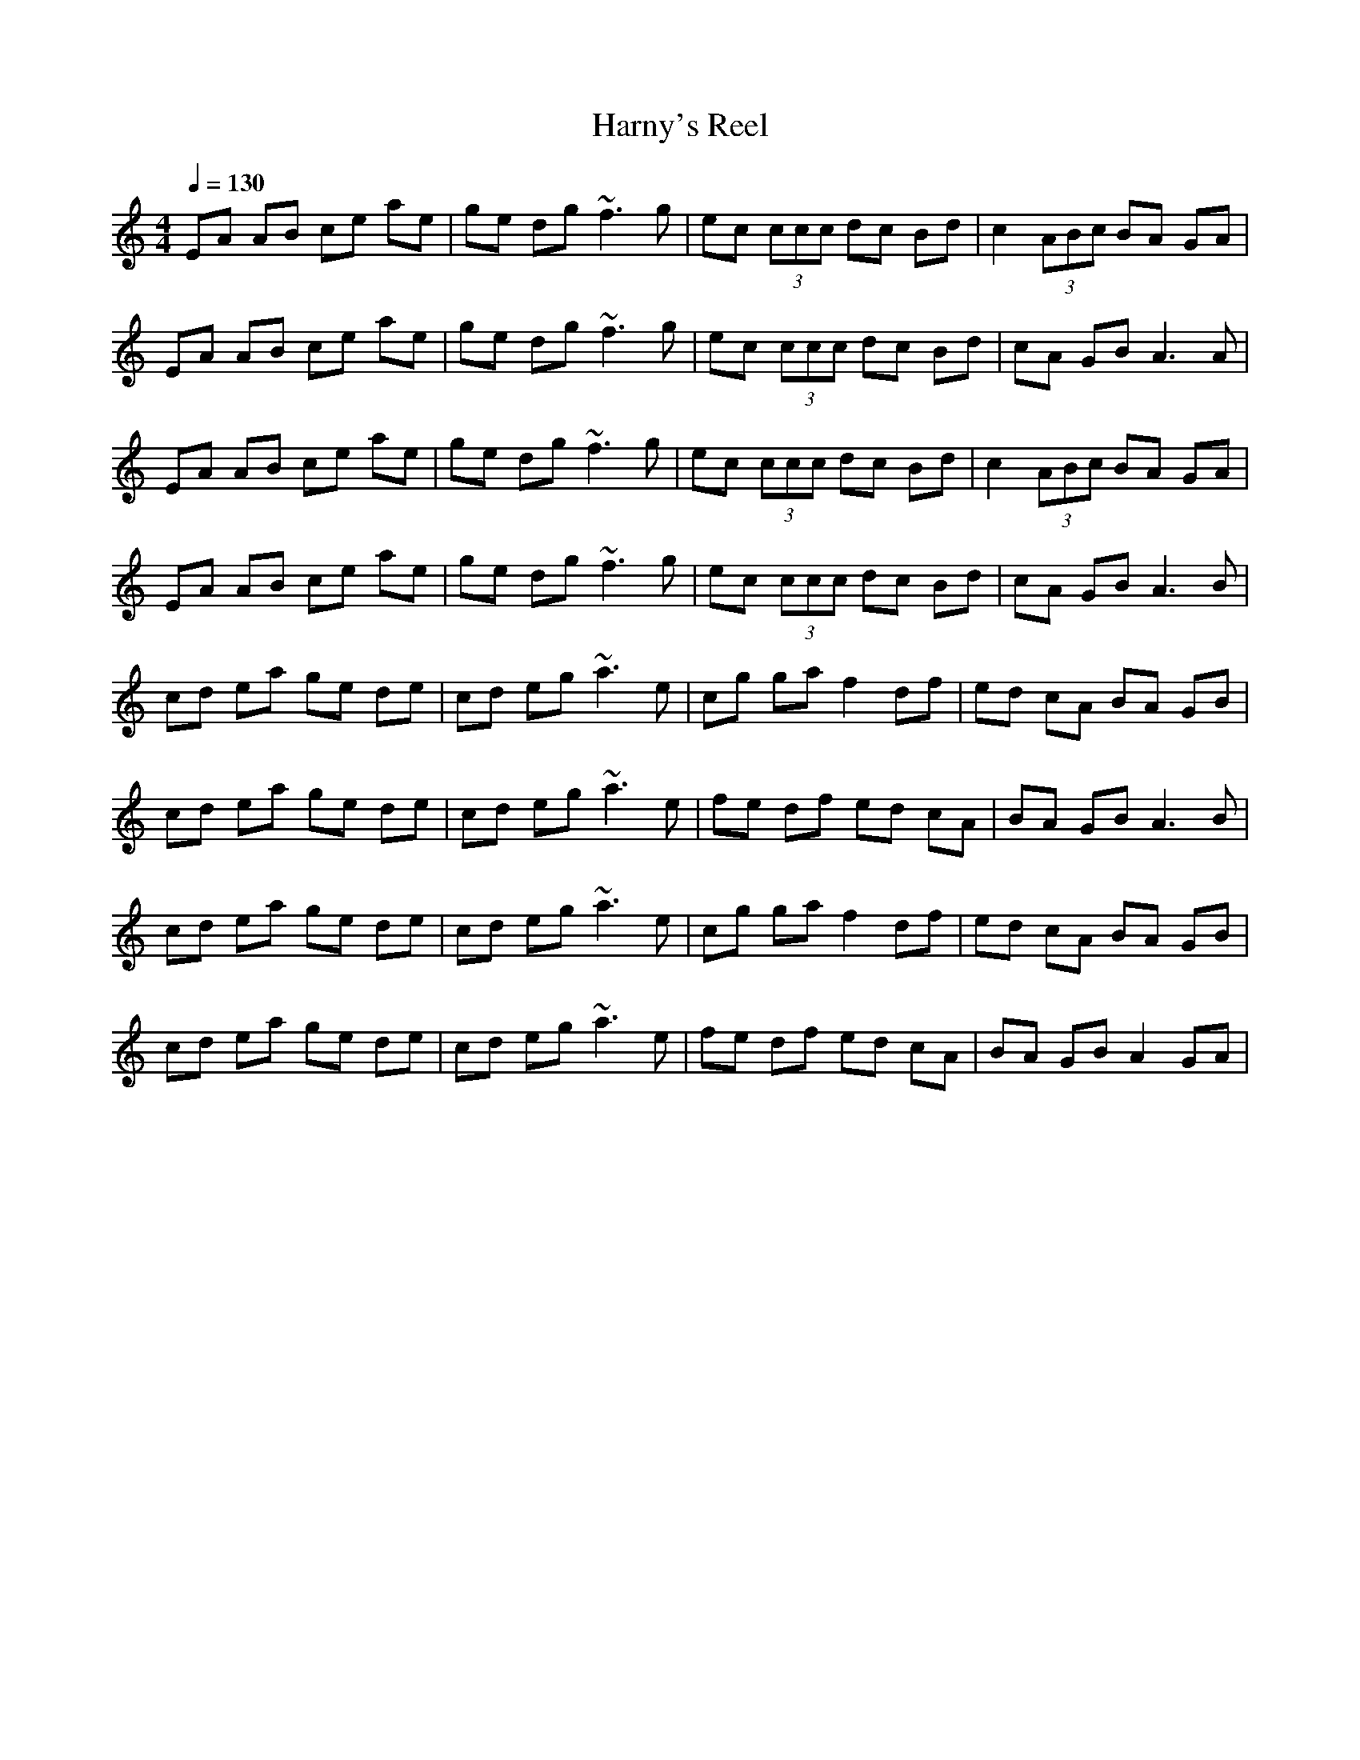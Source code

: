 X:1
T: Harny's Reel
S:Lunasa - The Leitrim Equation (2009)
R:Reel
M: 4/4
L: 1/8
Q:1/4=130
N: Last note suggests minor mode tune
K:C
V:1
EA AB ce ae|ge dg ~f3g|ec (3ccc dc Bd|c2 (3ABc BA GA|
EA AB ce ae|ge dg ~f3g|ec (3ccc dc Bd|cA GB A3A|
EA AB ce ae|ge dg ~f3g|ec (3ccc dc Bd|c2 (3ABc BA GA|
EA AB ce ae|ge dg ~f3g|ec (3ccc dc Bd|cA GB A3B|
cd ea ge de|cd eg ~a3e|cg ga f2 df|ed cA BA GB|
cd ea ge de|cd eg ~a3e|fe df ed cA|BA GB A3B|
cd ea ge de|cd eg ~a3e|cg ga f2 df|ed cA BA GB|
cd ea ge de|cd eg ~a3e|fe df ed cA|BA GB A2 GA|
